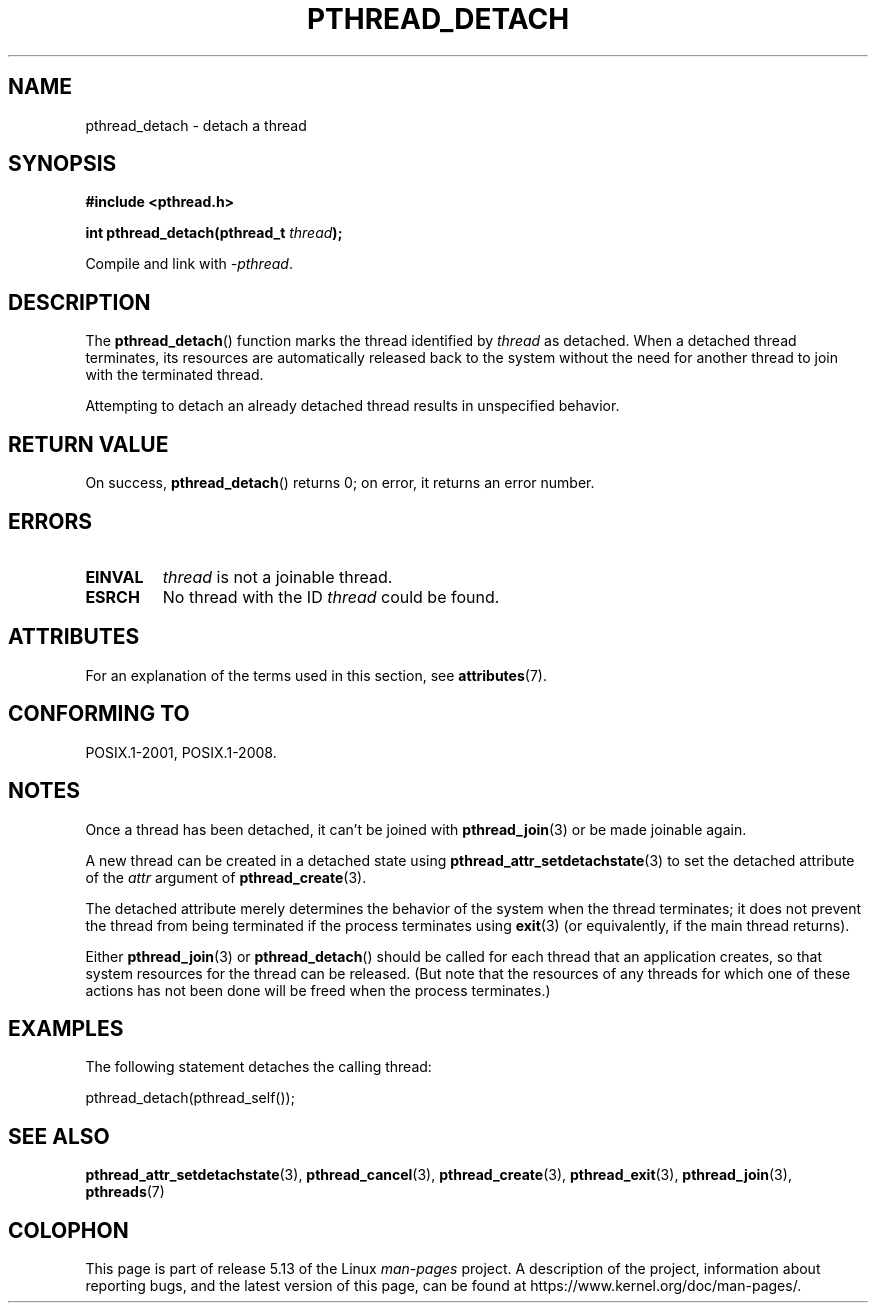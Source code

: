 .\" Copyright (c) 2008 Linux Foundation, written by Michael Kerrisk
.\"     <mtk.manpages@gmail.com>
.\"
.\" %%%LICENSE_START(VERBATIM)
.\" Permission is granted to make and distribute verbatim copies of this
.\" manual provided the copyright notice and this permission notice are
.\" preserved on all copies.
.\"
.\" Permission is granted to copy and distribute modified versions of this
.\" manual under the conditions for verbatim copying, provided that the
.\" entire resulting derived work is distributed under the terms of a
.\" permission notice identical to this one.
.\"
.\" Since the Linux kernel and libraries are constantly changing, this
.\" manual page may be incorrect or out-of-date.  The author(s) assume no
.\" responsibility for errors or omissions, or for damages resulting from
.\" the use of the information contained herein.  The author(s) may not
.\" have taken the same level of care in the production of this manual,
.\" which is licensed free of charge, as they might when working
.\" professionally.
.\"
.\" Formatted or processed versions of this manual, if unaccompanied by
.\" the source, must acknowledge the copyright and authors of this work.
.\" %%%LICENSE_END
.\"
.TH PTHREAD_DETACH 3 2021-03-22 "Linux" "Linux Programmer's Manual"
.SH NAME
pthread_detach \- detach a thread
.SH SYNOPSIS
.nf
.B #include <pthread.h>
.PP
.BI "int pthread_detach(pthread_t " thread );
.fi
.PP
Compile and link with \fI\-pthread\fP.
.SH DESCRIPTION
The
.BR pthread_detach ()
function marks the thread identified by
.IR thread
as detached.
When a detached thread terminates,
its resources are automatically released back to the system without
the need for another thread to join with the terminated thread.
.PP
Attempting to detach an already detached thread results
in unspecified behavior.
.SH RETURN VALUE
On success,
.BR pthread_detach ()
returns 0;
on error, it returns an error number.
.SH ERRORS
.TP
.B EINVAL
.I thread
is not a joinable thread.
.TP
.B ESRCH
No thread with the ID
.I thread
could be found.
.SH ATTRIBUTES
For an explanation of the terms used in this section, see
.BR attributes (7).
.ad l
.nh
.TS
allbox;
lbx lb lb
l l l.
Interface	Attribute	Value
T{
.BR pthread_detach ()
T}	Thread safety	MT-Safe
.TE
.hy
.ad
.sp 1
.SH CONFORMING TO
POSIX.1-2001, POSIX.1-2008.
.SH NOTES
Once a thread has been detached, it can't be joined with
.BR pthread_join (3)
or be made joinable again.
.PP
A new thread can be created in a detached state using
.BR pthread_attr_setdetachstate (3)
to set the detached attribute of the
.I attr
argument of
.BR pthread_create (3).
.PP
The detached attribute merely determines the behavior of the system
when the thread terminates;
it does not prevent the thread from being terminated
if the process terminates using
.BR exit (3)
(or equivalently, if the main thread returns).
.PP
Either
.BR pthread_join (3)
or
.BR pthread_detach ()
should be called for each thread that an application creates,
so that system resources for the thread can be released.
(But note that the resources of any threads for which one of these
actions has not been done will be freed when the process terminates.)
.SH EXAMPLES
The following statement detaches the calling thread:
.PP
    pthread_detach(pthread_self());
.SH SEE ALSO
.BR pthread_attr_setdetachstate (3),
.BR pthread_cancel (3),
.BR pthread_create (3),
.BR pthread_exit (3),
.BR pthread_join (3),
.BR pthreads (7)
.SH COLOPHON
This page is part of release 5.13 of the Linux
.I man-pages
project.
A description of the project,
information about reporting bugs,
and the latest version of this page,
can be found at
\%https://www.kernel.org/doc/man\-pages/.
